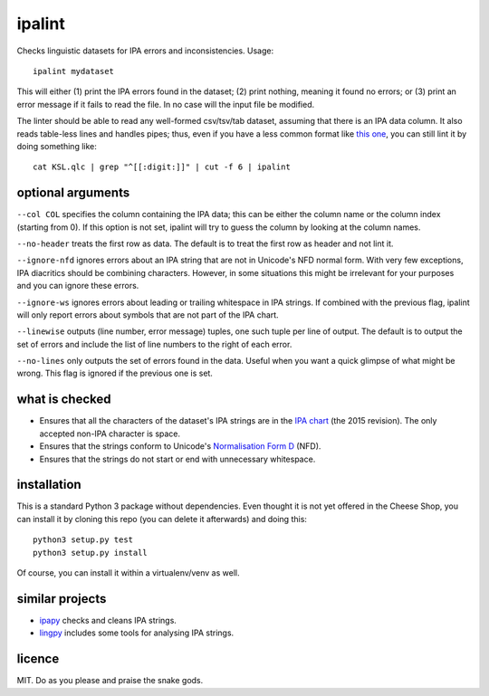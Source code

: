 =======
ipalint
=======

Checks linguistic datasets for IPA errors and inconsistencies. Usage::

    ipalint mydataset

This will either (1) print the IPA errors found in the dataset; (2) print
nothing, meaning it found no errors; or (3) print an error message if it fails
to read the file. In no case will the input file be modified.

The linter should be able to read any well-formed csv/tsv/tab dataset, assuming
that there is an IPA data column. It also reads table-less lines and handles
pipes; thus, even if you have a less common format like `this one`_, you can
still lint it by doing something like::

    cat KSL.qlc | grep "^[[:digit:]]" | cut -f 6 | ipalint


optional arguments
==================

``--col COL`` specifies the column containing the IPA data; this can be either
the column name or the column index (starting from 0). If this option is not
set, ipalint will try to guess the column by looking at the column names.

``--no-header`` treats the first row as data. The default is to treat the first
row as header and not lint it.

``--ignore-nfd`` ignores errors about an IPA string that are not in Unicode's
NFD normal form. With very few exceptions, IPA diacritics should be combining
characters. However, in some situations this might be irrelevant for your
purposes and you can ignore these errors.

``--ignore-ws`` ignores errors about leading or trailing whitespace in IPA
strings. If combined with the previous flag, ipalint will only report errors
about symbols that are not part of the IPA chart.

``--linewise`` outputs (line number, error message) tuples, one such tuple per
line of output. The default is to output the set of errors and include the list
of line numbers to the right of each error.

``--no-lines`` only outputs the set of errors found in the data. Useful when
you want a quick glimpse of what might be wrong. This flag is ignored if the
previous one is set.


what is checked
===============

* Ensures that all the characters of the dataset's IPA strings are in the `IPA
  chart`_ (the 2015 revision). The only accepted non-IPA character is space.
* Ensures that the strings conform to Unicode's `Normalisation Form D`_ (NFD).
* Ensures that the strings do not start or end with unnecessary whitespace.


installation
============

This is a standard Python 3 package without dependencies. Even thought it is
not yet offered in the Cheese Shop, you can install it by cloning this repo
(you can delete it afterwards) and doing this::

    python3 setup.py test
    python3 setup.py install

Of course, you can install it within a virtualenv/venv as well.


similar projects
================

* ipapy_ checks and cleans IPA strings.
* lingpy_ includes some tools for analysing IPA strings.


licence
=======

MIT. Do as you please and praise the snake gods.

.. _`this one`: https://github.com/lingpy/lingpy/blob/facf0230c70a23cde3883a6f904445bb965878f8/lingpy/tests/test_data/KSL.qlc
.. _`IPA chart`: https://www.internationalphoneticassociation.org/sites/default/files/phonsymbol.pdf
.. _`Normalisation Form D`: http://www.unicode.org/reports/tr15/
.. _`ipapy`: https://pypi.python.org/pypi/ipapy
.. _`lingpy`: http://lingpy.org/


